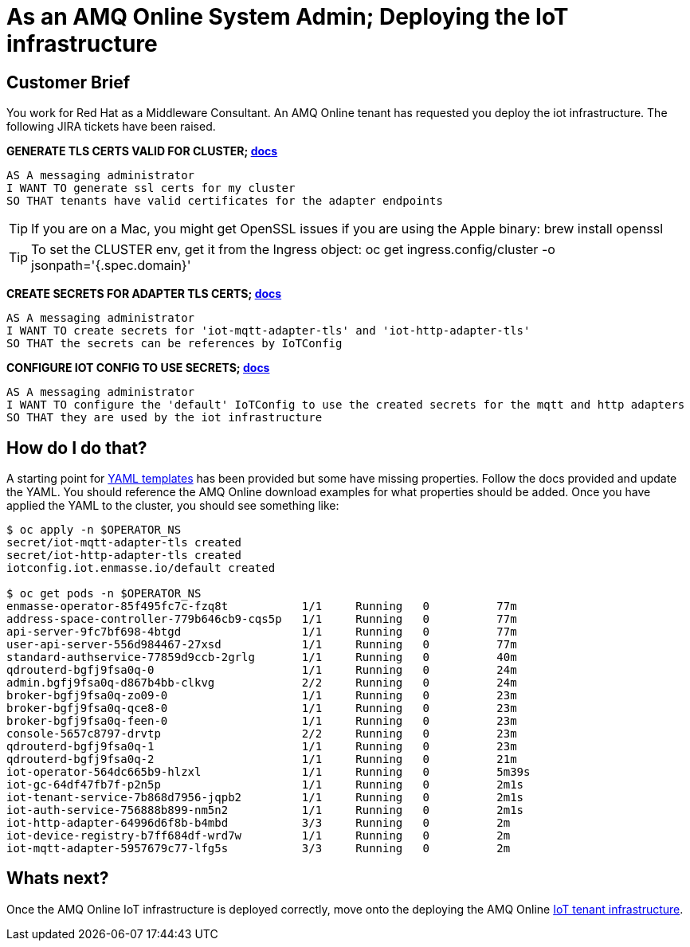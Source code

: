= As an AMQ Online System Admin; Deploying the IoT infrastructure

== Customer Brief

You work for Red Hat as a Middleware Consultant. An AMQ Online tenant has requested you deploy the iot infrastructure.
The following JIRA tickets have been raised.

*GENERATE TLS CERTS VALID FOR CLUSTER; link:https://access.redhat.com/documentation/en-us/red_hat_amq/7.3/html-single/evaluating_amq_online_on_openshift_container_platform/index#installing-services-messaging[docs]*

    AS A messaging administrator
    I WANT TO generate ssl certs for my cluster
    SO THAT tenants have valid certificates for the adapter endpoints

TIP: If you are on a Mac, you might get OpenSSL issues if you are using the Apple binary: brew install openssl

TIP: To set the CLUSTER env, get it from the Ingress object: oc get ingress.config/cluster -o jsonpath='{.spec.domain}'

*CREATE SECRETS FOR ADAPTER TLS CERTS; link:https://access.redhat.com/documentation/en-us/red_hat_amq/7.3/html-single/evaluating_amq_online_on_openshift_container_platform/index#installing-services-messaging[docs]*

    AS A messaging administrator
    I WANT TO create secrets for 'iot-mqtt-adapter-tls' and 'iot-http-adapter-tls'
    SO THAT the secrets can be references by IoTConfig

*CONFIGURE IOT CONFIG TO USE SECRETS; link:https://access.redhat.com/documentation/en-us/red_hat_amq/7.3/html-single/evaluating_amq_online_on_openshift_container_platform/index#iot-creating-project-messaging[docs]*

    AS A messaging administrator
    I WANT TO configure the 'default' IoTConfig to use the created secrets for the mqtt and http adapters
    SO THAT they are used by the iot infrastructure

== How do I do that?

A starting point for link:templates[YAML templates] has been provided but some have missing properties.
Follow the docs provided and update the YAML. You should reference the AMQ Online download examples for what properties
should be added. Once you have applied the YAML to the cluster, you should see something like:

[source,bash,prettyprint]
----
$ oc apply -n $OPERATOR_NS
secret/iot-mqtt-adapter-tls created
secret/iot-http-adapter-tls created
iotconfig.iot.enmasse.io/default created

$ oc get pods -n $OPERATOR_NS
enmasse-operator-85f495fc7c-fzq8t           1/1     Running   0          77m
address-space-controller-779b646cb9-cqs5p   1/1     Running   0          77m
api-server-9fc7bf698-4btgd                  1/1     Running   0          77m
user-api-server-556d984467-27xsd            1/1     Running   0          77m
standard-authservice-77859d9ccb-2grlg       1/1     Running   0          40m
qdrouterd-bgfj9fsa0q-0                      1/1     Running   0          24m
admin.bgfj9fsa0q-d867b4bb-clkvg             2/2     Running   0          24m
broker-bgfj9fsa0q-zo09-0                    1/1     Running   0          23m
broker-bgfj9fsa0q-qce8-0                    1/1     Running   0          23m
broker-bgfj9fsa0q-feen-0                    1/1     Running   0          23m
console-5657c8797-drvtp                     2/2     Running   0          23m
qdrouterd-bgfj9fsa0q-1                      1/1     Running   0          23m
qdrouterd-bgfj9fsa0q-2                      1/1     Running   0          21m
iot-operator-564dc665b9-hlzxl               1/1     Running   0          5m39s
iot-gc-64df47fb7f-p2n5p                     1/1     Running   0          2m1s
iot-tenant-service-7b868d7956-jqpb2         1/1     Running   0          2m1s
iot-auth-service-756888b899-nm5n2           1/1     Running   0          2m1s
iot-http-adapter-64996d6f8b-b4mbd           3/3     Running   0          2m
iot-device-registry-b7ff684df-wrd7w         1/1     Running   0          2m
iot-mqtt-adapter-5957679c77-lfg5s           3/3     Running   0          2m
----

== Whats next?

Once the AMQ Online IoT infrastructure is deployed correctly, move onto the deploying the AMQ Online link:../2_tenant/configure.adoc[IoT tenant infrastructure].